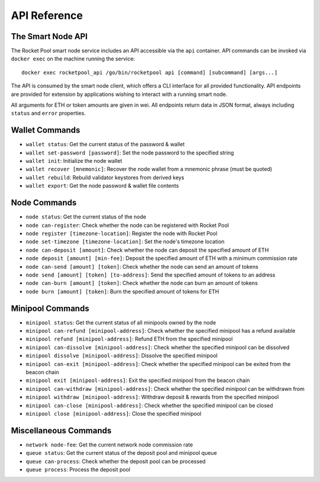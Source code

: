 .. _smart-node-api:

#############
API Reference
#############


******************
The Smart Node API
******************

The Rocket Pool smart node service includes an API accessible via the ``api`` container.
API commands can be invoked via ``docker exec`` on the machine running the service::

    docker exec rocketpool_api /go/bin/rocketpool api [command] [subcommand] [args...]

The API is consumed by the smart node client, which offers a CLI interface for all provided functionality.
API endpoints are provided for extension by applications wishing to interact with a running smart node.

All arguments for ETH or token amounts are given in wei.
All endpoints return data in JSON format, always including ``status`` and ``error`` properties.


.. _smart-node-api-wallet:

***************
Wallet Commands
***************

* ``wallet status``: Get the current status of the password & wallet
* ``wallet set-password [password]``: Set the node password to the specified string
* ``wallet init``: Initialize the node wallet
* ``wallet recover [mnemonic]``: Recover the node wallet from a mnemonic phrase (must be quoted)
* ``wallet rebuild``: Rebuild validator keystores from derived keys
* ``wallet export``: Get the node password & wallet file contents


.. _smart-node-api-node:

*************
Node Commands
*************

* ``node status``: Get the current status of the node
* ``node can-register``: Check whether the node can be registered with Rocket Pool
* ``node register [timezone-location]``: Register the node with Rocket Pool
* ``node set-timezone [timezone-location]``: Set the node's timezone location
* ``node can-deposit [amount]``: Check whether the node can deposit the specified amount of ETH
* ``node deposit [amount] [min-fee]``: Deposit the specified amount of ETH with a minimum commission rate
* ``node can-send [amount] [token]``: Check whether the node can send an amount of tokens
* ``node send [amount] [token] [to-address]``: Send the specified amount of tokens to an address
* ``node can-burn [amount] [token]``: Check whether the node can burn an amount of tokens
* ``node burn [amount] [token]``: Burn the specified amount of tokens for ETH


.. _smart-node-api-minipool:

*****************
Minipool Commands
*****************

* ``minipool status``: Get the current status of all minipools owned by the node
* ``minipool can-refund [minipool-address]``: Check whether the specified minipool has a refund available
* ``minipool refund [minipool-address]``: Refund ETH from the specified minipool
* ``minipool can-dissolve [minipool-address]``: Check whether the specified minipool can be dissolved
* ``minipool dissolve [minipool-address]``: Dissolve the specified minipool
* ``minipool can-exit [minipool-address]``: Check whether the specified minipool can be exited from the beacon chain
* ``minipool exit [minipool-address]``: Exit the specified minipool from the beacon chain
* ``minipool can-withdraw [minipool-address]``: Check whether the specified minipool can be withdrawn from
* ``minipool withdraw [minipool-address]``: Withdraw deposit & rewards from the specified minipool
* ``minipool can-close [minipool-address]``: Check whether the specified minipool can be closed
* ``minipool close [minipool-address]``: Close the specified minipool


.. _smart-node-api-misc:

**********************
Miscellaneous Commands
**********************

* ``network node-fee``: Get the current network node commission rate
* ``queue status``: Get the current status of the deposit pool and minipool queue
* ``queue can-process``: Check whether the deposit pool can be processed
* ``queue process``: Process the deposit pool

